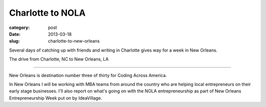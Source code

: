 Charlotte to NOLA
=================

:category: post
:date: 2013-03-18
:slug: charlotte-to-new-orleans


Several days of catching up with friends and writing in Charlotte
gives way for a week in New Orleans.

.. image:: ../img/130318-charlotte-to-nola/charlotte-to-nola.jpg
  :alt: The drive from Charlotte, NC to New Orleans, LA
  :target: http://goo.gl/maps/dmr1S

The drive from Charlotte, NC to New Orleans, LA

----

New Orleans is destination number three of thirty for Coding Across America.

In New Orleans I will be working with MBA teams from around the country who
are helping local entrepreneurs on their early stage businesses. I'll also
report on what's going on with the NOLA entrepreneurship as part of New
Orleans Entrepreneurship Week put on by IdeaVillage.

